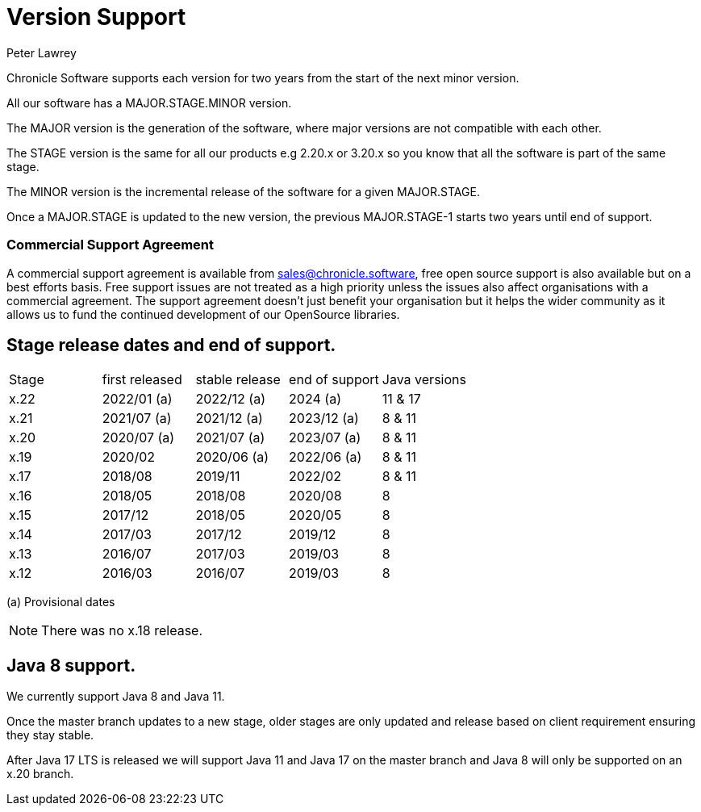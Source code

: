 = Version Support
Peter Lawrey

Chronicle Software supports each version for two years from the start of the next minor version. 

All our software has a MAJOR.STAGE.MINOR version. 

The MAJOR version is the generation of the software, where major versions are not compatible with each other.

The STAGE version is the same for all our products e.g 2.20.x or 3.20.x so you know that all the software is part of the same stage.

The MINOR version is the incremental release of the software for a given MAJOR.STAGE.

Once a MAJOR.STAGE is updated to the new version, the previous MAJOR.STAGE-1 starts two years until end of support.

=== Commercial Support Agreement

A commercial support agreement is available from mailto:sales@chronicle.software[sales@chronicle.software], free open source support is also available but on a best efforts basis. Free support issues are not treated as a high priority unless the issues also affect organisations with a commercial agreement. The support agreement doesn’t just benefit your organisation but it helps the wider community as it allows us to fund the continued development of our OpenSource libraries. 

== Stage release dates and end of support.

|====
| Stage | first released | stable release | end of support | Java versions
| x.22  | 2022/01 (a) | 2022/12 (a) | 2024 (a) | 11 & 17
| x.21  | 2021/07 (a) | 2021/12 (a) | 2023/12 (a) | 8 & 11
| x.20  | 2020/07 (a) | 2021/07 (a) | 2023/07 (a) | 8 & 11
| x.19  | 2020/02 | 2020/06 (a) | 2022/06 (a) | 8 & 11
| x.17  | 2018/08 | 2019/11 | 2022/02 | 8 & 11
| x.16  | 2018/05 | 2018/08 | 2020/08 | 8
| x.15  | 2017/12 | 2018/05 | 2020/05 | 8
| x.14  | 2017/03 | 2017/12 | 2019/12 | 8
| x.13  | 2016/07 | 2017/03 | 2019/03 | 8
| x.12  | 2016/03 | 2016/07 | 2019/03 | 8
|====
(a) Provisional dates

NOTE: There was no x.18 release.

== Java 8 support.

We currently support Java 8 and Java 11.

Once the master branch updates to a new stage, older stages are only updated and release based on client requirement ensuring they stay stable.

After Java 17 LTS is released we will support Java 11 and Java 17 on the master branch and Java 8 will only be supported on an x.20 branch.
